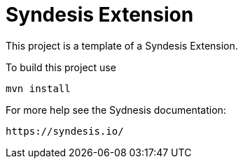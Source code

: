 = Syndesis Extension

This project is a template of a Syndesis Extension.

To build this project use

    mvn install

For more help see the Sydnesis documentation:

    https://syndesis.io/

